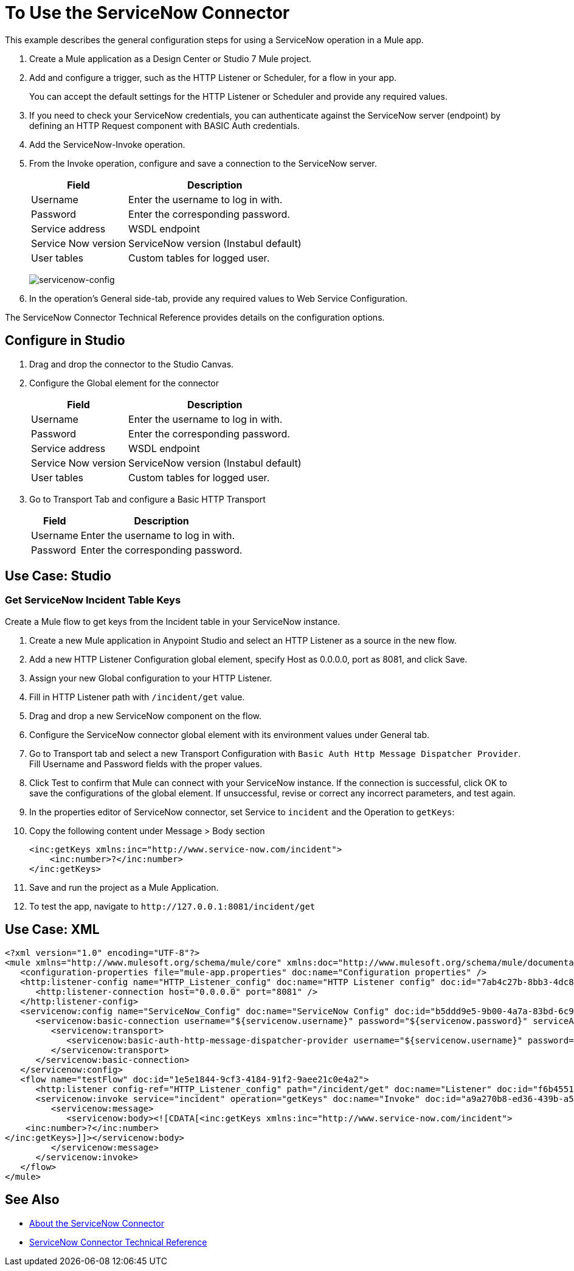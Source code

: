 = To Use the ServiceNow Connector
:keywords: anypoint studio, connector, endpoint, servicenow, http
:imagesdir: ./_images

This example describes the general configuration steps for using a ServiceNow operation in a Mule app.

. Create a Mule application as a Design Center or Studio 7 Mule project.
+
. Add and configure a trigger, such as the HTTP Listener or Scheduler, for a flow in your app.
+
You can accept the default settings for the HTTP Listener or Scheduler and provide any required values.
+
. If you need to check your ServiceNow credentials, you can authenticate against the ServiceNow server (endpoint) by defining an HTTP Request component with BASIC Auth credentials.
. Add the ServiceNow-Invoke operation.
. From the Invoke operation, configure and save a connection to the ServiceNow server.
+
[%header%autowidth.spread]
|===
|Field |Description
|Username |Enter the username to log in with.
|Password |Enter the corresponding password.
|Service address | WSDL endpoint
|Service Now version | ServiceNow version (Instabul default)
|User tables| Custom tables for logged user.
|===
+
image:servicenow-global-element-props.png[servicenow-config]
+
. In the operation's General side-tab, provide any required values to Web Service Configuration.

The ServiceNow Connector Technical Reference provides details on the configuration options.

== Configure in Studio

. Drag and drop the connector to the Studio Canvas.
. Configure the Global element for the connector
+
// image::configStudio1.png[config connector]
+
[%header%autowidth.spread]
|===
|Field |Description
|Username |Enter the username to log in with.
|Password |Enter the corresponding password.
|Service address | WSDL endpoint
|Service Now version | ServiceNow version (Instabul default)
|User tables| Custom tables for logged user.
|===
. Go to Transport Tab and configure a Basic HTTP Transport
+
// image::configStudio2.png[config connector 2]
+
[%header%autowidth.spread]
|===
|Field |Description
|Username |Enter the username to log in with.
|Password |Enter the corresponding password.
|===

[Studio image of Configuration screen]

== Use Case: Studio

=== Get ServiceNow Incident Table Keys

Create a Mule flow to get keys from the Incident table in your ServiceNow instance.

// image::flow.png[flow example]

. Create a new Mule application in Anypoint Studio and select an HTTP Listener as a source in the new flow.
. Add a new HTTP Listener Configuration global element, specify Host as 0.0.0.0, port as 8081, and click Save.
. Assign your new  Global configuration to your HTTP Listener.
. Fill in HTTP Listener path with `/incident/get` value.
. Drag and drop a new ServiceNow component on the flow.
. Configure the ServiceNow connector global element with its environment values under General tab.
. Go to Transport tab and select a new Transport Configuration with `Basic Auth Http Message Dispatcher Provider`. Fill Username and Password fields with the proper values.
. Click Test to confirm that Mule can connect with your ServiceNow instance. If the connection is successful, click OK to save the configurations of the global element. If unsuccessful, revise or correct any incorrect parameters, and test again.
. In the properties editor of ServiceNow connector, set Service to `incident` and the Operation to `getKeys`:
// +
// image:operation.png[servicenow-getkeys-config]
+
. Copy the following content under Message > Body section
+
[source,code]
----
<inc:getKeys xmlns:inc="http://www.service-now.com/incident">
    <inc:number>?</inc:number>
</inc:getKeys>
----
+
. Save and run the project as a Mule Application.
. To test the app, navigate to `+http://127.0.0.1:8081/incident/get+`


== Use Case: XML

[source,code]
----
<?xml version="1.0" encoding="UTF-8"?>
<mule xmlns="http://www.mulesoft.org/schema/mule/core" xmlns:doc="http://www.mulesoft.org/schema/mule/documentation" xmlns:ee="http://www.mulesoft.org/schema/mule/ee/core" xmlns:http="http://www.mulesoft.org/schema/mule/http" xmlns:netsuite="http://www.mulesoft.org/schema/mule/netsuite" xmlns:servicenow="http://www.mulesoft.org/schema/mule/servicenow" xmlns:xsi="http://www.w3.org/2001/XMLSchema-instance" xsi:schemaLocation="http://www.mulesoft.org/schema/mule/core http://www.mulesoft.org/schema/mule/core/current/mule.xsd http://www.mulesoft.org/schema/mule/http http://www.mulesoft.org/schema/mule/http/current/mule-http.xsd http://www.mulesoft.org/schema/mule/netsuite http://www.mulesoft.org/schema/mule/netsuite/current/mule-netsuite.xsd http://www.mulesoft.org/schema/mule/ee/core http://www.mulesoft.org/schema/mule/ee/core/current/mule-ee.xsd http://www.mulesoft.org/schema/mule/servicenow http://www.mulesoft.org/schema/mule/servicenow/current/mule-servicenow.xsd">
   <configuration-properties file="mule-app.properties" doc:name="Configuration properties" />
   <http:listener-config name="HTTP_Listener_config" doc:name="HTTP Listener config" doc:id="7ab4c27b-8bb3-4dc8-bb1c-7633518a5a3b">
      <http:listener-connection host="0.0.0.0" port="8081" />
   </http:listener-config>
   <servicenow:config name="ServiceNow_Config" doc:name="ServiceNow Config" doc:id="b5ddd9e5-9b00-4a7a-83bd-6c945285050e">
      <servicenow:basic-connection username="${servicenow.username}" password="${servicenow.password}" serviceAddress="${servicenow.address}">
         <servicenow:transport>
            <servicenow:basic-auth-http-message-dispatcher-provider username="${servicenow.username}" password="${servicenow.password}" />
         </servicenow:transport>
      </servicenow:basic-connection>
   </servicenow:config>
   <flow name="testFlow" doc:id="1e5e1844-9cf3-4184-91f2-9aee21c0e4a2">
      <http:listener config-ref="HTTP_Listener_config" path="/incident/get" doc:name="Listener" doc:id="f6b45517-0b65-4157-9a48-5de4b807bdd6" />
      <servicenow:invoke service="incident" operation="getKeys" doc:name="Invoke" doc:id="a9a270b8-ed36-439b-a572-54d9fe4b4f1a" config-ref="ServiceNow_Config">
         <servicenow:message>
            <servicenow:body><![CDATA[<inc:getKeys xmlns:inc="http://www.service-now.com/incident">
    <inc:number>?</inc:number>
</inc:getKeys>]]></servicenow:body>
         </servicenow:message>
      </servicenow:invoke>
   </flow>
</mule>
----

== See Also

* link:/connectors/servicenow-about[About the ServiceNow Connector]
* link:/connectors/servicenow-reference[ServiceNow Connector Technical Reference]
